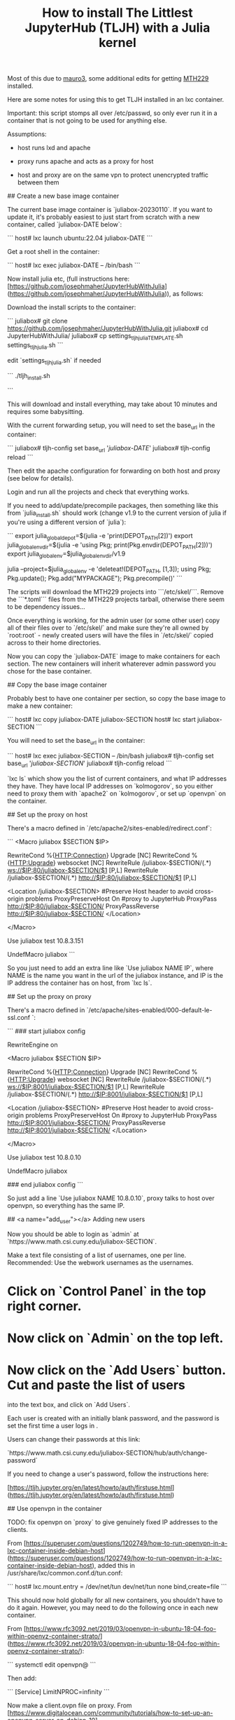 #+Title: How to install The Littlest JupyterHub (TLJH) with a Julia kernel

Most of this due to [[https://github.com/mauro3][mauro3]], some additional edits for getting 
[[https://github.com/mth229/MTH229.jl][MTH229]] installed.

Here are some notes for using this to get TLJH installed in an lxc container.

Important: this script stomps all over /etc/passwd, so only ever run it in a container that is not going to be used for anything else.

Assumptions: 

 - host runs lxd and apache

 - proxy runs apache and acts as a proxy for host

 - host and proxy are on the same vpn to protect unencrypted traffic between them

# Notes on running juliabox on host

## Create a new base image container

The current base image container is `juliabox-20230110`.  If you want
to update it, it's probably easiest to just start from scratch with a
new container, called `juliabox-DATE below`:

```
host# lxc launch ubuntu:22.04 juliabox-DATE
```

Get a root shell in the container:

```
host# lxc exec juliabox-DATE -- /bin/bash
```

Now install julia etc, (full instructions here: [https://github.com/josephmaher/JupyterHubWithJulia](https://github.com/josephmaher/JupyterHubWithJulia)), as follows:

Download the install scripts to the container:

```
juliabox# git clone https://github.com/josephmaher/JupyterHubWithJulia.git
juliabox# cd JupyterHubWithJulia/
juliabox# cp settings_tljh_julia_TEMPLATE.sh settings_tljh_julia.sh
```

edit `settings_tljh_julia.sh` if needed


```
./tljh_install.sh

```

This will download and install everything, may take about 10 minutes and requires some babysitting.


With the current forwarding setup, you will need to set the base_url in the container:

```
juliabox# tljh-config set base_url '/juliabox-DATE/'
juliabox# tljh-config reload
```

Then edit the apache configuration for forwarding on both host and
proxy (see below for details).

Login and run all the projects and check that everything works.

If you need to add/update/precompile packages, then something like
this from `julia_install.sh` should work (change v1.9 to the current
version of julia if you're using a different version of `julia`):

```
export julia_global_depot=$(julia -e 'print(DEPOT_PATH[2])')
export julia_global_env_dir=$(julia -e 'using Pkg; print(Pkg.envdir(DEPOT_PATH[2]))')
export julia_global_env=$julia_global_env_dir/v1.9

julia --project=$julia_global_env -e 'deleteat!(DEPOT_PATH, [1,3]); using Pkg; Pkg.update(); Pkg.add("MYPACKAGE"); Pkg.precompile()'
```

The scripts will download the MTH229 projects into ```/etc/skel/```.
Remove the ```*.toml``` files from the MTH229 projects tarball, otherwise
there seem to be dependency issues...

Once everything is working, for the admin user (or some other user)
copy all of their files over to `/etc/skel/` and make sure they're all
owned by `root:root` - newly created users will have the files in
`/etc/skel/` copied across to their home directories.

Now you can copy the `juliabox-DATE` image to make containers for each
section.  The new containers will inherit whaterever admin password
you chose for the base container.

## Copy the base image container

Probably best to have one container per section, so copy the base
image to make a new container:

```
host# lxc copy juliabox-DATE juliabox-SECTION
host# lxc start juliabox-SECTION
```

You will need to set the base_url in the container:

```
host# lxc exec juliabox-SECTION -- /bin/bash
juliabox# tljh-config set base_url '/juliabox-SECTION/'
juliabox# tljh-config reload
```


`lxc ls` which show you the list of current containers, and what IP
addresses they have.  They have local IP addresses on `kolmogorov`, so
you either need to proxy them with `apache2` on `kolmogorov`, or set
up `openvpn` on the container.

## Set up the proxy on host

There's a macro defined in `/etc/apache2/sites-enabled/redirect.conf`:

```
<Macro juliabox $SECTION $IP>

 RewriteCond %{HTTP:Connection} Upgrade [NC]
 RewriteCond %{HTTP:Upgrade} websocket [NC]
 RewriteRule /juliabox-$SECTION/(.*) ws://$IP:80/juliabox-$SECTION/$1 [P,L]
 RewriteRule /juliabox-$SECTION/(.*) http://$IP:80/juliabox-$SECTION/$1 [P,L]

 <Location /juliabox-$SECTION>
 #Preserve Host header to avoid cross-origin problems
 ProxyPreserveHost On
 #proxy to JupyterHub
 ProxyPass http://$IP:80/juliabox-$SECTION/
 ProxyPassReverse http://$IP:80/juliabox-$SECTION/
 </Location>

</Macro>

Use juliabox test 10.8.3.151

UndefMacro juliabox
```

So you just need to add an extra line like `Use juliabox NAME IP`,
where NAME is the name you want in the url of the juliabox instance,
and IP is the IP address the container has on host, from `lxc ls`.



## Set up the proxy on proxy

There's a macro defined in `/etc/apache/sites-enabled/000-default-le-ssl.conf `:

```
### start juliabox config

RewriteEngine on

<Macro juliabox $SECTION $IP>

 RewriteCond %{HTTP:Connection} Upgrade [NC]
 RewriteCond %{HTTP:Upgrade} websocket [NC]
 RewriteRule /juliabox-$SECTION/(.*) ws://$IP:8001/juliabox-$SECTION/$1 [P,L]
 RewriteRule /juliabox-$SECTION/(.*) http://$IP:8001/juliabox-$SECTION/$1 [P,L]

 <Location /juliabox-$SECTION>
 #Preserve Host header to avoid cross-origin problems
 ProxyPreserveHost On
 #proxy to JupyterHub
 ProxyPass http://$IP:8001/juliabox-$SECTION/
 ProxyPassReverse http://$IP:8001/juliabox-$SECTION/
 </Location>

</Macro>

Use juliabox test 10.8.0.10

UndefMacro juliabox

### end juliabox config
```

So just add a line `Use juliabox NAME 10.8.0.10`, proxy talks to host
over openvpn, so everything has the same IP.




## <a name="add_user"></a> Adding new users

Now you should be able to login as `admin` at `https://www.math.csi.cuny.edu/juliabox-SECTION`.

Make a text file consisting of a list of usernames, one per line.
Recommended: Use the webwork usernames as the usernames.

* Click on `Control Panel` in the top right corner.

* Now click on `Admin` on the top left.

* Now click on the `Add Users` button.  Cut and paste the list of users
into the text box, and click on `Add Users`.

Each user is created with an initially blank password, and the
password is set the first time a user logs in .

Users can change their passwords at this link:

`https://www.math.csi.cuny.edu/juliabox-SECTION/hub/auth/change-password`

If you need to change a user's password, follow the instructions here:

[https://tljh.jupyter.org/en/latest/howto/auth/firstuse.html](https://tljh.jupyter.org/en/latest/howto/auth/firstuse.html)




## Use openvpn in the container

TODO: fix openvpn on `proxy` to give genuinely fixed IP addresses to
the clients.

From [https://superuser.com/questions/1202749/how-to-run-openvpn-in-a-lxc-container-inside-debian-host](https://superuser.com/questions/1202749/how-to-run-openvpn-in-a-lxc-container-inside-debian-host),
added this in /usr/share/lxc/common.conf.d/tun.conf:

```
host# lxc.mount.entry = /dev/net/tun dev/net/tun none bind,create=file
```

This should now hold globally for all new containers, you shouldn't
have to do it again.  However, you may need to do the following once
in each new container.

From [https://www.rfc3092.net/2019/03/openvpn-in-ubuntu-18-04-foo-within-openvz-container-strato/](https://www.rfc3092.net/2019/03/openvpn-in-ubuntu-18-04-foo-within-openvz-container-strato/):

```
systemctl edit openvpn@
```

Then add:

```
[Service]
LimitNPROC=infinity
```

Now make a client.ovpn file on proxy. From
[https://www.digitalocean.com/community/tutorials/how-to-set-up-an-openvpn-server-on-debian-10](https://www.digitalocean.com/community/tutorials/how-to-set-up-an-openvpn-server-on-debian-10):

How to add a new client - following steps should generate a client1.ovpn file:

```
cd /etc/openvpn/easyrsa

./easyrsa gen-req client1 nopass

cp pki/private/client1.key ../clients/keys/

./easyrsa sign-req client client1

cp pki/issued/client1.crt ../clients/keys/

cd ..

cd clients

./make_config.sh client1
```


Note that if you copy the client1.opvn file to
`/etc/openvpn/vpn.conf`, then you need to refer to the vpn daemon as
openvpn@vpn, e.g.:

```
systemctl status openvpn@vpn
```

On proxy:

If you set up openvpn in the container, you don't need the `apache2`
forward on host, and you can forward from proxy directly to the container with something like:


```
 Define IP 10.8.0.6
 Define SECTION 13575

 RewriteCond %{HTTP:Connection} Upgrade [NC]
 RewriteCond %{HTTP:Upgrade} websocket [NC]
 RewriteRule /juliabox-${SECTION}/(.*) ws://${IP}:80/juliabox-${SECTION}/$1 [P,L]
 RewriteRule /juliabox-${SECTION}/(.*) http://${IP}:80/juliabox-${SECTION}/$1 [P,L]

 <Location /juliabox-${SECTION}>  
   ProxyPreserveHost On 
   ProxyPass http://${IP}:80/juliabox-${SECTION}/
   ProxyPassReverse http://${IP}:80/juliabox-${SECTION}/
 </Location>
```




